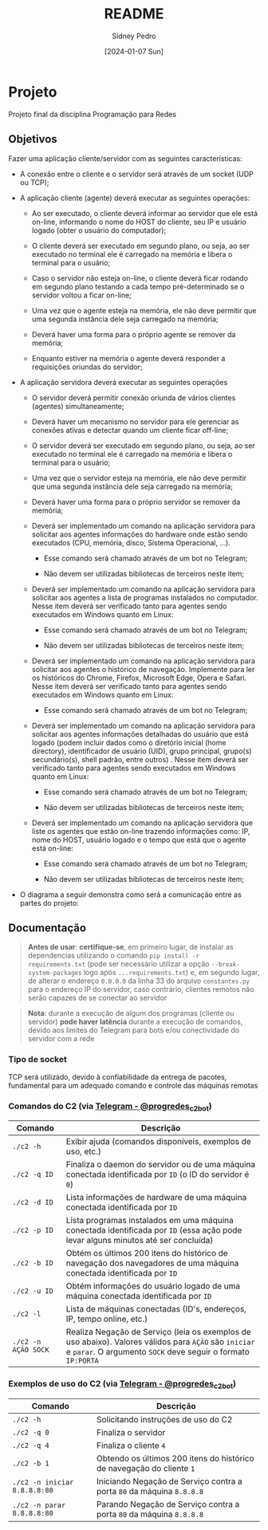 #+title: README
#+author: Sidney Pedro
#+date: [2024-01-07 Sun]

* Projeto
Projeto final da disciplina Programação para Redes

** Objetivos
Fazer uma aplicação cliente/servidor com as seguintes características:
- A conexão entre o cliente e o servidor será através de um socket (UDP ou TCP);

- A aplicação cliente (agente) deverá executar as seguintes operações:
  + Ao ser executado, o cliente deverá informar ao servidor que ele está on-line, informando o nome do HOST do cliente, seu IP e usuário logado (obter o usuário do computador);

  + O cliente deverá ser executado em segundo plano, ou seja, ao ser executado no terminal ele é carregado na memória e libera o terminal para o usuário;

  + Caso o servidor não esteja on-line, o cliente deverá ficar rodando em segundo plano testando a cada tempo pré-determinado se o servidor voltou a ficar on-line;

  + Uma vez que o agente esteja na memória, ele não deve permitir que uma segunda instância dele seja carregado na memória;

  + Deverá haver uma forma para o próprio agente se remover da memória;

  + Enquanto estiver na memória o agente deverá responder a requisições oriundas do servidor;

- A aplicação servidora deverá executar as seguintes operações
  + O servidor deverá permitir conexão oriunda de vários clientes (agentes) simultaneamente;

  + Deverá haver um mecanismo no servidor para ele gerenciar as conexões ativas e detectar quando um cliente ficar off-line;

  + O servidor deverá ser executado em segundo plano, ou seja, ao ser executado no terminal ele é carregado na memória e libera o terminal para o usuário;

  + Uma vez que o servidor esteja na memória, ele não deve permitir que uma segunda instância dele seja carregado na memória;

  + Deverá haver uma forma para o próprio servidor se remover da memória;

  + Deverá ser implementado um comando na aplicação servidora para solicitar aos agentes informações do hardware onde estão sendo executados (CPU, memória, disco, Sistema Operacional, ...).
    * Esse comando será chamado através de um bot no Telegram;

    * Não devem ser utilizadas bibliotecas de terceiros neste item;

  + Deverá ser implementado um comando na aplicação servidora para solicitar aos agentes a lista de programas instalados no computador. Nesse item deverá ser verificado tanto para agentes sendo executados em Windows quanto em Linux:
    * Esse comando será chamado através de um bot no Telegram;

    * Não devem ser utilizadas bibliotecas de terceiros neste item;

  + Deverá ser implementado um comando na aplicação servidora para solicitar aos agentes o histórico de navegação. Implemente para ler os históricos do Chrome, Firefox, Microsoft Edge, Opera e Safari. Nesse item deverá ser verificado tanto para agentes sendo executados em Windows quanto em Linux:
    * Esse comando será chamado através de um bot no Telegram;

  + Deverá ser implementado um comando na aplicação servidora para solicitar aos agentes informações detalhadas do usuário que está logado (podem incluir dados como o diretório inicial (home directory), identificador de usuário (UID), grupo principal, grupo(s) secundário(s), shell padrão, entre outros) . Nesse item deverá ser verificado tanto para agentes sendo executados em Windows quanto em Linux:
    * Esse comando será chamado através de um bot no Telegram;

    * Não devem ser utilizadas bibliotecas de terceiros neste item;

  + Deverá ser implementado um comando na aplicação servidora que liste os agentes que estão on-line trazendo informações como: IP, nome do HOST, usuário logado e o tempo que está que o agente está on-line:
    * Esse comando será chamado através de um bot no Telegram;

    * Não devem ser utilizadas bibliotecas de terceiros neste item;

- O diagrama a seguir demonstra como será a comunicação entre as partes do projeto:
  #+begin_center
  #+html: <p align="center"><img src="res/diagrama.png" alt="Diagrama" height="400"></p>
  #+end_center

** Documentação
#+begin_quote
*Antes de usar*: *certifique-se*, em primeiro lugar, de instalar as dependencias utilizando o comando ~pip install -r requirements.txt~ (pode ser necessário utilizar a opção ~--break-system-packages~ logo após ~...requirements.txt~) e, em segundo lugar, de alterar o endereço ~0.0.0.0~ da linha 33 do arquivo ~constantes.py~ para o endereço IP do servidor, caso contrário, clientes remotos não serão capazes de se conectar ao servidor
#+end_quote

#+begin_quote
*Nota*: durante a execução de algum dos programas (cliente ou servidor) *pode haver latência* durante a execução de comandos, devido aos limites do Telegram para bots e/ou conectividade do servidor com a rede
#+end_quote

*** Tipo de socket
TCP será utilizado, devido à confiabilidade da entrega de pacotes, fundamental para um adequado comando e controle das máquinas remotas

*** Comandos do C2 (via [[https://t.me/progredes_c2_bot][Telegram - @progredes_c2_bot]])
| Comando             | Descrição                                                                                                                               |
|---------------------+-----------------------------------------------------------------------------------------------------------------------------------------|
| ~./c2 -h~           | Exibir ajuda (comandos disponíveis, exemplos de uso, etc.)                                                                              |
| ~./c2 -q ID~        | Finaliza o daemon do servidor ou de uma máquina conectada identificada por ~ID~ (o ID do servidor é ~0~)                                |
| ~./c2 -d ID~        | Lista informações de hardware de uma máquina conectada identificada por ~ID~                                                            |
| ~./c2 -p ID~        | Lista programas instalados em uma máquina conectada identificada por ~ID~ (essa ação pode levar alguns minutos até ser concluída)       |
| ~./c2 -b ID~        | Obtém os últimos 200 itens do histórico de navegação dos navegadores de uma máquina conectada identificada por ~ID~                     |
| ~./c2 -u ID~        | Obtém informações do usuário logado de uma máquina conectada identificada por ~ID~                                                      |
| ~./c2 -l~           | Lista de máquinas conectadas (ID's, endereços, IP, tempo online, etc.)                                                                  |
| ~./c2 -n AÇÃO SOCK~ | Realiza Negação de Serviço (leia os exemplos de uso abaixo). Valores válidos para ~AÇÃO~ são ~iniciar~ e ~parar~. O argumento ~SOCK~ deve seguir o formato ~IP:PORTA~ |

*** Exemplos de uso do C2 (via [[https://t.me/progredes_c2_bot][Telegram - @progredes_c2_bot]])
| Comando                      | Descrição                                                             |
|------------------------------+-----------------------------------------------------------------------|
| ~./c2 -h~                    | Solicitando instruções de uso do C2                                   |
| ~./c2 -q 0~                  | Finaliza o servidor                                                   |
| ~./c2 -q 4~                  | Finaliza o cliente ~4~                                                |
| ~./c2 -b 1~                  | Obtendo os últimos 200 itens do histórico de navegação do cliente ~1~ |
| ~./c2 -n iniciar 8.8.8.8:80~ | Iniciando Negação de Serviço contra a porta ~80~ da máquina ~8.8.8.8~ |
| ~./c2 -n parar 8.8.8.8:80~   | Parando Negação de Serviço contra a porta ~80~ da máquina ~8.8.8.8~   |
